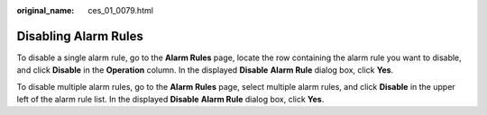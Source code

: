 :original_name: ces_01_0079.html

.. _ces_01_0079:

Disabling Alarm Rules
=====================

To disable a single alarm rule, go to the **Alarm Rules** page, locate the row containing the alarm rule you want to disable, and click **Disable** in the **Operation** column. In the displayed **Disable** **Alarm Rule** dialog box, click **Yes**.

To disable multiple alarm rules, go to the **Alarm Rules** page, select multiple alarm rules, and click **Disable** in the upper left of the alarm rule list. In the displayed **Disable** **Alarm Rule** dialog box, click **Yes**.
